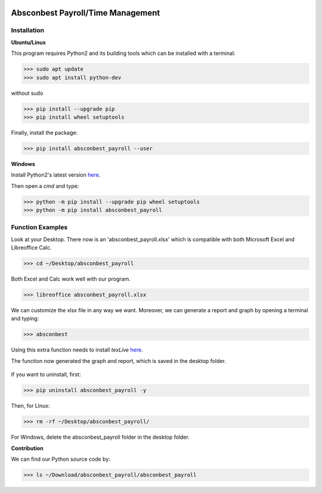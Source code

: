 .. image:: https://cdn.rawgit.com/syl20bnr/spacemacs/442d025779da2f62fc86c2082703697714db6514/assets/spacemacs-badge.svg
   :target: http://spacemacs.org

Absconbest Payroll/Time Management
==================================

Installation
------------

**Ubuntu/Linux**

This program requires Python2 and its building tools which can be installed with a terminal:

>>> sudo apt update
>>> sudo apt install python-dev

without sudo

>>> pip install --upgrade pip
>>> pip install wheel setuptools   

Finally, install the package:

>>> pip install absconbest_payroll --user

**Windows**

Install Python2's latest version `here
<https://www.python.org/downloads/release/python-2713/>`_.

Then open a *cmd* and type:

>>> python -m pip install --upgrade pip wheel setuptools
>>> python -m pip install absconbest_payroll

Function Examples
-----------------

Look at your Desktop. There now is an 'absconbest_payroll.xlsx' which is compatible with both Microsoft Excel and Libreoffice Calc.

>>> cd ~/Desktop/absconbest_payroll

Both Excel and Calc work well with our program.

>>> libreoffice absconbest_payroll.xlsx

.. image:: pics/xlsx.png
   :target: http://pandas.pydata.org/pandas-docs/stable/generated/pandas.read_excel.html


We can customize the xlsx file in any way we want. 
Moreover, we can generate a report and graph by opening a terminal and typing:

>>> absconbest

Using this extra function needs to install *texLive* `here
<https://www.tug.org/texlive/acquire-iso.html>`_.

.. image:: pics/plotly.png
   :target: https://plot.ly

The function now generated the graph and report, which is saved in the desktop folder.

 .. image:: pics/pylatex.png
   :target: https://github.com/JelteF/PyLaTeX

If you want to uninstall, first:

>>> pip uninstall absconbest_payroll -y

Then, for Linux:

>>> rm -rf ~/Desktop/absconbest_payroll/

For Windows, delete the absconbest_payroll folder in the desktop folder.

**Contribution**

We can find our Python source code by: 

>>> ls ~/Download/absconbest_payroll/absconbest_payroll

